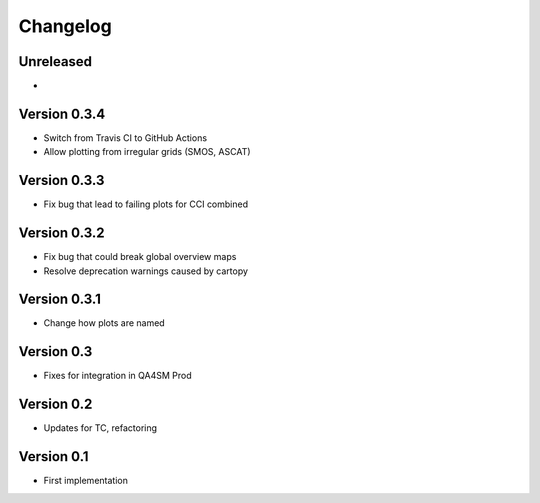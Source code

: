 =========
Changelog
=========

Unreleased
==========

-

Version 0.3.4
=============

- Switch from Travis CI to GitHub Actions
- Allow plotting from irregular grids (SMOS, ASCAT)

Version 0.3.3
=============

- Fix bug that lead to failing plots for CCI combined

Version 0.3.2
=============

- Fix bug that could break global overview maps
- Resolve deprecation warnings caused by cartopy

Version 0.3.1
=============

- Change how plots are named
 
Version 0.3
===========

- Fixes for integration in QA4SM Prod

Version 0.2
===========

- Updates for TC, refactoring

Version 0.1
===========

- First implementation


